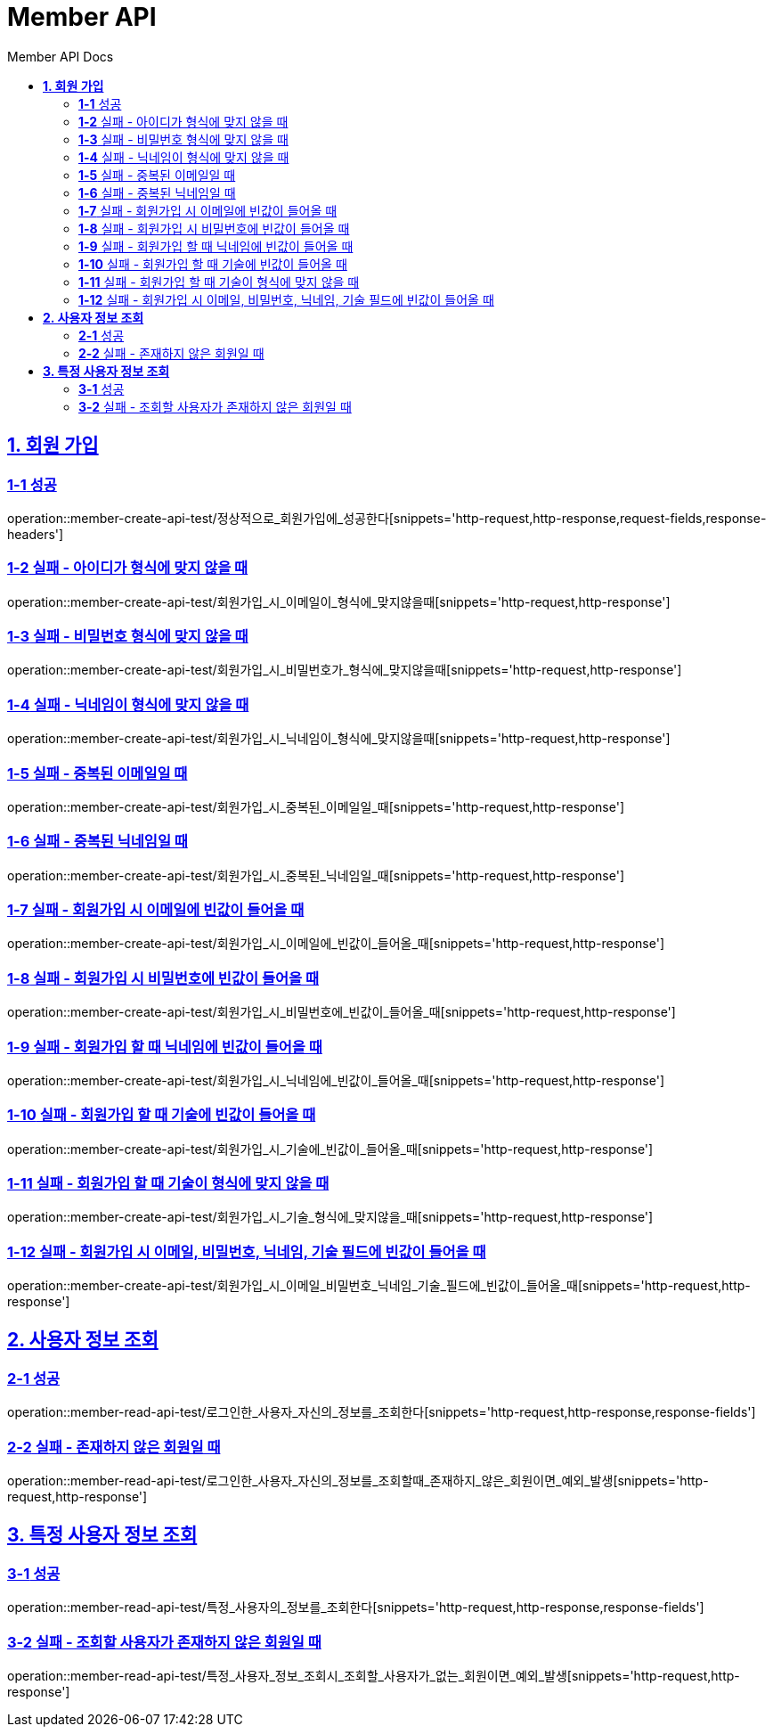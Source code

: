 = Member API
:toc-title: Member API Docs
:doctype: book
:icons: font
:source-highlighter: highlightjs
:toc: left
:toclevels: 2
:sectlinks:
ifndef::snippets[]
:snippets: ../../../build/generated-snippets
endif::[]
ifndef::page[]
:page: src/docs/asciidoc
endif::[]

[[회원가입-API]]
== *1. 회원 가입*

=== *1-1* 성공

operation::member-create-api-test/정상적으로_회원가입에_성공한다[snippets='http-request,http-response,request-fields,response-headers']

=== *1-2* 실패 - 아이디가 형식에 맞지 않을 때

operation::member-create-api-test/회원가입_시_이메일이_형식에_맞지않을때[snippets='http-request,http-response']

=== *1-3* 실패 - 비밀번호 형식에 맞지 않을 때

operation::member-create-api-test/회원가입_시_비밀번호가_형식에_맞지않을때[snippets='http-request,http-response']

=== *1-4* 실패 - 닉네임이 형식에 맞지 않을 때

operation::member-create-api-test/회원가입_시_닉네임이_형식에_맞지않을때[snippets='http-request,http-response']

=== *1-5* 실패 - 중복된 이메일일 때

operation::member-create-api-test/회원가입_시_중복된_이메일일_때[snippets='http-request,http-response']

=== *1-6* 실패 - 중복된 닉네임일 때

operation::member-create-api-test/회원가입_시_중복된_닉네임일_때[snippets='http-request,http-response']

=== *1-7* 실패 - 회원가입 시 이메일에 빈값이 들어올 때

operation::member-create-api-test/회원가입_시_이메일에_빈값이_들어올_때[snippets='http-request,http-response']

=== *1-8* 실패 - 회원가입 시 비밀번호에 빈값이 들어올 때

operation::member-create-api-test/회원가입_시_비밀번호에_빈값이_들어올_때[snippets='http-request,http-response']

=== *1-9* 실패 - 회원가입 할 때 닉네임에 빈값이 들어올 때

operation::member-create-api-test/회원가입_시_닉네임에_빈값이_들어올_때[snippets='http-request,http-response']

=== *1-10* 실패 - 회원가입 할 때 기술에 빈값이 들어올 때

operation::member-create-api-test/회원가입_시_기술에_빈값이_들어올_때[snippets='http-request,http-response']

=== *1-11* 실패 - 회원가입 할 때 기술이 형식에 맞지 않을 때

operation::member-create-api-test/회원가입_시_기술_형식에_맞지않을_때[snippets='http-request,http-response']

=== *1-12* 실패 - 회원가입 시 이메일, 비밀번호, 닉네임, 기술 필드에 빈값이 들어올 때

operation::member-create-api-test/회원가입_시_이메일_비밀번호_닉네임_기술_필드에_빈값이_들어올_때[snippets='http-request,http-response']

[[사용자정보조회-API]]
== *2. 사용자 정보 조회*

=== *2-1* 성공

operation::member-read-api-test/로그인한_사용자_자신의_정보를_조회한다[snippets='http-request,http-response,response-fields']

=== *2-2* 실패 - 존재하지 않은 회원일 때

operation::member-read-api-test/로그인한_사용자_자신의_정보를_조회할때_존재하지_않은_회원이면_예외_발생[snippets='http-request,http-response']

[[특정사용자정보조회-API]]
== *3. 특정 사용자 정보 조회*

=== *3-1* 성공

operation::member-read-api-test/특정_사용자의_정보를_조회한다[snippets='http-request,http-response,response-fields']

=== *3-2* 실패 - 조회할 사용자가 존재하지 않은 회원일 때

operation::member-read-api-test/특정_사용자_정보_조회시_조회할_사용자가_없는_회원이면_예외_발생[snippets='http-request,http-response']
